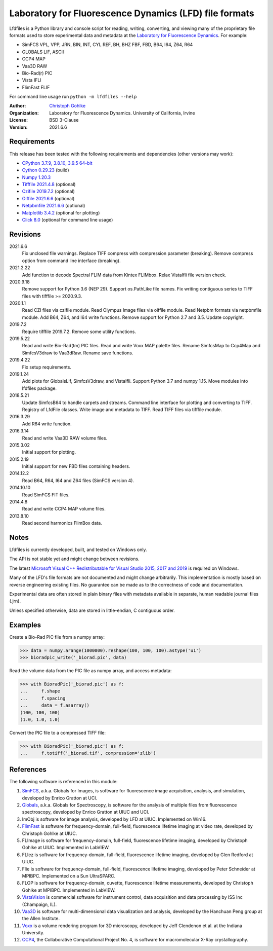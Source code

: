 Laboratory for Fluorescence Dynamics (LFD) file formats
=======================================================

Lfdfiles is a Python library and console script for reading, writing,
converting, and viewing many of the proprietary file formats used to store
experimental data and metadata at the `Laboratory for Fluorescence Dynamics
<https://www.lfd.uci.edu/>`_. For example:

* SimFCS VPL, VPP, JRN, BIN, INT, CYL REF, BH, BHZ FBF, FBD, B64, I64, Z64, R64
* GLOBALS LIF, ASCII
* CCP4 MAP
* Vaa3D RAW
* Bio-Rad(r) PIC
* Vista IFLI
* FlimFast FLIF

For command line usage run ``python -m lfdfiles --help``

:Author:
  `Christoph Gohlke <https://www.lfd.uci.edu/~gohlke/>`_

:Organization:
  Laboratory for Fluorescence Dynamics. University of California, Irvine

:License: BSD 3-Clause

:Version: 2021.6.6

Requirements
------------
This release has been tested with the following requirements and dependencies
(other versions may work):

* `CPython 3.7.9, 3.8.10, 3.9.5 64-bit <https://www.python.org>`_
* `Cython 0.29.23 <https://cython.org>`_ (build)
* `Numpy 1.20.3 <https://pypi.org/project/numpy/>`_
* `Tifffile 2021.4.8 <https://pypi.org/project/tifffile/>`_  (optional)
* `Czifile 2019.7.2 <https://pypi.org/project/czifile/>`_ (optional)
* `Oiffile 2021.6.6 <https://pypi.org/project/oiffile />`_ (optional)
* `Netpbmfile 2021.6.6 <https://pypi.org/project/netpbmfile />`_ (optional)
* `Matplotlib 3.4.2 <https://pypi.org/project/matplotlib/>`_
  (optional for plotting)
* `Click 8.0 <https://pypi.python.org/pypi/click>`_
  (optional for command line usage)

Revisions
---------
2021.6.6
    Fix unclosed file warnings.
    Replace TIFF compress with compression parameter (breaking).
    Remove compress option from command line interface (breaking).
2021.2.22
    Add function to decode Spectral FLIM data from Kintex FLIMbox.
    Relax VistaIfli file version check.
2020.9.18
    Remove support for Python 3.6 (NEP 29).
    Support os.PathLike file names.
    Fix writing contiguous series to TIFF files with tifffile >= 2020.9.3.
2020.1.1
    Read CZI files via czifile module.
    Read Olympus Image files via oiffile module.
    Read Netpbm formats via netpbmfile module.
    Add B64, Z64, and I64 write functions.
    Remove support for Python 2.7 and 3.5.
    Update copyright.
2019.7.2
   Require tifffile 2019.7.2.
   Remove some utility functions.
2019.5.22
    Read and write Bio-Rad(tm) PIC files.
    Read and write Voxx MAP palette files.
    Rename SimfcsMap to Ccp4Map and SimfcsV3draw to Vaa3dRaw.
    Rename save functions.
2019.4.22
    Fix setup requirements.
2019.1.24
    Add plots for GlobalsLif, SimfcsV3draw, and VistaIfli.
    Support Python 3.7 and numpy 1.15.
    Move modules into lfdfiles package.
2018.5.21
    Update SimfcsB64 to handle carpets and streams.
    Command line interface for plotting and converting to TIFF.
    Registry of LfdFile classes.
    Write image and metadata to TIFF.
    Read TIFF files via tifffile module.
2016.3.29
    Add R64 write function.
2016.3.14
    Read and write Vaa3D RAW volume files.
2015.3.02
    Initial support for plotting.
2015.2.19
    Initial support for new FBD files containing headers.
2014.12.2
    Read B64, R64, I64 and Z64 files (SimFCS version 4).
2014.10.10
    Read SimFCS FIT files.
2014.4.8
    Read and write CCP4 MAP volume files.
2013.8.10
    Read second harmonics FlimBox data.

Notes
-----
Lfdfiles is currently developed, built, and tested on Windows only.

The API is not stable yet and might change between revisions.

The latest `Microsoft Visual C++ Redistributable for Visual Studio 2015, 2017
and 2019 <https://support.microsoft.com/en-us/help/2977003/
the-latest-supported-visual-c-downloads>`_ is required on Windows.

Many of the LFD's file formats are not documented and might change arbitrarily.
This implementation is mostly based on reverse engineering existing files.
No guarantee can be made as to the correctness of code and documentation.

Experimental data are often stored in plain binary files with metadata
available in separate, human readable journal files (.jrn).

Unless specified otherwise, data are stored in little-endian, C contiguous
order.

Examples
--------
Create a Bio-Rad PIC file from a numpy array:

>>> data = numpy.arange(1000000).reshape(100, 100, 100).astype('u1')
>>> bioradpic_write('_biorad.pic', data)

Read the volume data from the PIC file as numpy array, and access metadata:

>>> with BioradPic('_biorad.pic') as f:
...     f.shape
...     f.spacing
...     data = f.asarray()
(100, 100, 100)
(1.0, 1.0, 1.0)

Convert the PIC file to a compressed TIFF file:

>>> with BioradPic('_biorad.pic') as f:
...     f.totiff('_biorad.tif', compression='zlib')


References
----------
The following software is referenced in this module:

1.  `SimFCS <https://www.lfd.uci.edu/globals/>`_, a.k.a. Globals for
    Images, is software for fluorescence image acquisition, analysis, and
    simulation, developed by Enrico Gratton at UCI.
2.  `Globals <https://www.lfd.uci.edu/globals/>`_, a.k.a. Globals for
    Spectroscopy, is software for the analysis of multiple files from
    fluorescence spectroscopy, developed by Enrico Gratton at UIUC and UCI.
3.  ImObj is software for image analysis, developed by LFD at UIUC.
    Implemented on Win16.
4.  `FlimFast <https://www.lfd.uci.edu/~gohlke/flimfast/>`_ is software for
    frequency-domain, full-field, fluorescence lifetime imaging at video
    rate, developed by Christoph Gohlke at UIUC.
5.  FLImage is software for frequency-domain, full-field, fluorescence
    lifetime imaging, developed by Christoph Gohlke at UIUC.
    Implemented in LabVIEW.
6.  FLIez is software for frequency-domain, full-field, fluorescence
    lifetime imaging, developed by Glen Redford at UIUC.
7.  Flie is software for frequency-domain, full-field, fluorescence
    lifetime imaging, developed by Peter Schneider at MPIBPC.
    Implemented on a Sun UltraSPARC.
8.  FLOP is software for frequency-domain, cuvette, fluorescence lifetime
    measurements, developed by Christoph Gohlke at MPIBPC.
    Implemented in LabVIEW.
9.  `VistaVision <http://www.iss.com/microscopy/software/vistavision.html>`_
    is commercial software for instrument control, data acquisition and data
    processing by ISS Inc (Champaign, IL).
10. `Vaa3D <https://github.com/Vaa3D>`_ is software for multi-dimensional
    data visualization and analysis, developed by the Hanchuan Peng group at
    the Allen Institute.
11. `Voxx <http://www.indiana.edu/~voxx/>`_ is a volume rendering program
    for 3D microscopy, developed by Jeff Clendenon et al. at the Indiana
    University.
12. `CCP4 <https://www.ccp4.ac.uk/>`_, the Collaborative Computational Project
    No. 4, is software for macromolecular X-Ray crystallography.
